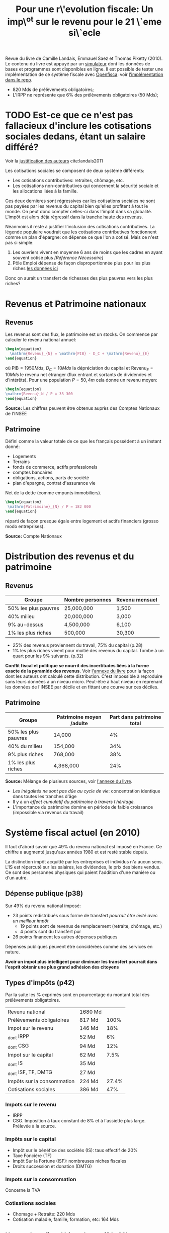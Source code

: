 :PROPERTIES:
:ID:       025b3291-4b3f-4a45-bc67-01cf4b2c3a9a
:ROAM_REFS: cite:landais2011
:END:
#+TITLE: Pour une r\'evolution fiscale: Un imp\^ot sur le revenu pour le 21 \`eme si\`ecle
#+filetags: :private:

Revue du livre de Camille Landais, Emmauel Saez et Thomas Piketty (2010). Le contenu du livre est appuyé par un [[https://www.revolution-fiscale.fr/simulateur-complet][simulateur]] dont les données de bases et programmes sont disponibles en ligne. Il est possible de tester une implémentation de ce système fiscale avec [[id:ad92600e-4a9d-40d2-aba7-1e84023717b2][Openfisca]]: voir [[https://github.com/openfisca/openfisca-france/blob/master/openfisca_france/reforms/landais_piketty_saez.py][l'implémentation dans le repo]].

- 820 Mds de prélèvements obligatoires;
- L'IRPP ne représente que 6% des prélèvements obligatoires (50 Mds);

* TODO Est-ce que ce n'est pas fallacieux d'inclure les cotisations sociales dedans, étant un salaire différé?

Voir la [[https://www.revolution-fiscale.fr/le-systeme-actuel/des-impots-progressifs-/16-le-profil-actuel-des-differents-types-de-cotisations-sociales][justification des auteurs]] cite:landais2011

Les cotisations sociales se composent de deux système différents:
- Les cotisations contributives: retraites, chômage, etc.
- Les cotisations non-contributives qui concernent la sécurité sociale et les allocations liées à la famille.

Ces deux dernières sont régressives car les cotisations sociales ne sont pas payées par les revenus du capital bien qu'elles profitent à tout le monde. On peut donc compter celles-ci dans l'impôt dans sa globalité. L'impôt est alors [[https://www.revolution-fiscale.fr/img/g3-2.pdf][déjà régressif dans la tranche haute des revenus]].

Néanmoins il reste à justifier l'inclusion des cotisations contributives. La légende populaire voudrait que les cotisations contributives fonctionnent comme un plan d'épargne: on dépense ce que l'on a cotisé. Mais ce n'est pas si simple:

1. Les ouvriers vivent en moyenne 6 ans de moins que les cadres en ayant souvent cotisé plus /[Référence Nécessaire]/
2. Pôle Emploi dépense de façon disproportionnée plus pour les plus riches  [[https://www.pole-emploi.org/opendata/les-demandeurs-demploi-indemnise.html?type=article][les données ici]]

Donc on aurait un transfert de richesses des plus pauvres vers les plus riches?

* Revenus et Patrimoine nationaux
** Revenus

Les revenus sont des flux, le patrimoine est un stocks. On commence par calculer le revenu national annuel:

#+begin_src latex
\begin{equation}
  \mathrm{Revenu}_{N} = \mathrm{PIB} - D_C + \mathrm{Revenu}_{E}
\end{equation}
#+end_src

où $\mathrm{PIB} = 1 950 Mds$, $D_C = 10 Mds$ la dépréciation du capital et $\mathrm{Revenu}_E = 10 Mds$ le revenu net étranger  (flux entrant et sortants de dividendes et d'intérêts). Pour une population $P = 50,4 m$ cela donne un revenu moyen:

#+begin_src latex
\begin{equation}
\mathrm{Revenu}_N / P = 33 300
\end{equation}
#+end_src

*Source:* Les chiffres peuvent être obtenus auprès des Comptes Nationaux de l'INSEE

** Patrimoine

Défini comme la valeur totale de ce que les français possèdent à un instant donné:
- Logements
- Terrains
- fonds de commerce, actifs professionels
- comptes bancaires
- obligations, actions, parts de société
- plan d'epargne, contrat d'assurance vie

Net de la dette (comme empunts immobiliers).

#+begin_src latex
\begin{equation}
 \mathrm{Patrimoine}_{N} / P = 182 000
\end{equation}
#+end_src

réparti de façon presque égale entre logement et actifs financiers (grosso modo entreprises).

*Source:* Compte Nationaux

* Distribution des revenus et du patrimoine

** Revenus

| Groupe               | Nombre personnes | Revenu mensuel |
|----------------------+------------------+----------------|
| 50% les plus pauvres | 25,000,000       | 1,500          |
| 40% milieu           | 20,000,000       | 3,000          |
| 9% au-dessus         | 4,500,000        | 6,100          |
| 1% les plus riches   | 500,000          | 30,300         |

- 25% des revenus proviennent du travail, 75% du capital (p.28)
- 1% les plus riches vivent pour moitié des revenus du capital. Tombe à un quart pour les 9% suivants. (p.32)

*Conflit fiscal et politique se nourrit des incertitudes liées à la forme exacte de la pyramide des revenus.*  Voir [[https://www.revolution-fiscale.fr/annexes-livre/Annexes(Livre).pdf][l'annexe du livre]] pour la façon dont les auteurs ont calculé cette distribution. C'est impossible à reproduire sans leurs données à un niveau micro. Peut-être à haut niveau en reprenant les données de l'INSEE par décile et en fittant une courve sur ces déciles.

** Patrimoine


| Groupe               | Patrimoine moyen /adulte | Part dans patrimoine total |
|----------------------+--------------------------+----------------------------|
| 50% les plus pauvres | 14,000                   |                         4% |
| 40% du milieu        | 154,000                  |                        34% |
| 9% plus riches       | 768,000                  |                        38% |
| 1% les plus riches   | 4,368,000                |                        24% |

*Source:* Mélange de plusieurs sources, voir [[https://www.revolution-fiscale.fr/annexes-livre/Annexes(Livre).pdf][l'annexe du livre]].

- /Les inégalités ne sont pas dûe au cycle de vie/: concentration identique dans toutes les tranches d'âge
- Il y a un /effect cumulatif du patrimoine à travers l'héritage./
- L'importance du patrimoine domine en période de faible croissance (impossible via revenus du travail)

* Système fiscal actuel (en 2010)

Il faut d'abord savoir que 49% du revenu national est imposé en France. Ce chiffre a augmenté jusqu'aux années 1980 et est resté stable depuis.

La distinction impôt acquitté par les entreprises et individus n'a aucun sens. L'IS est répercuté sur les salaires, les dividendes, le prix des biens vendus. Ce sont des personnes physiques qui paient l'addition d'une manière ou d'un autre.

** Dépense publique (p38)

Sur 49% du revenu national imposé:
- 23 points redistribués sous forme de transfert /pourrait être évité avec un meilleur impôt/
  + 19 points sont de revenus de remplacement (retraite, chômage, etc.)
  + 4 points sont du transfert pur
- 26 points financent les autres dépenses publiques

Dépenses publiques peuvent être considérées comme des services en nature.

*Avoir un impot plus intelligent pour diminuer les transfert pourrait dans l'esprit obtenir une plus grand adhésion des citoyens*

** Types d'impôts (p42)

Par la suite les % exprimés sont en pourcentage du montant total des prélèvements obligatoires.

| Revenu national            | 1680 Md |       |
| Prélèvements obligatoires  | 817 Md  |  100% |
|----------------------------+---------+-------|
| Impot sur le revenu        | 146 Md  |   18% |
| _dont IRPP                 | 52 Md   |    6% |
| _dont CSG                  | 94 Md   |   12% |
|----------------------------+---------+-------|
| Impot sur le capital       | 62 Md   |  7.5% |
| _dont IS                   | 35 Md   |       |
| _dont ISF, TF, DMTG        | 27 Md   |       |
|----------------------------+---------+-------|
| Impôts sur la consommation | 224 Md  | 27.4% |
| Cotisations sociales       | 386 Md  |   47% |

*** Impots sur le revenu
- IRPP
- CSG. Imposition à taux constant de 8% et à l'assiette plus large. Prélevée à la source.

*** Impôts sur le capital
- Impôt sur le bénéfice des sociétés (IS): taux effectif de 20%
- Taxe Foncière (TF)
- Impôt Sur la Fortune (ISF): nombreuses niches fiscales
- Droits succession et donation (DMTG)

*** Impots sur la consommation
Concerne la TVA

*** Cotisations sociales
- Chomage + Retraite: 220 Mds
- Cotisation maladie, famille, formation, etc: 164 Mds

** Un système fiscal bien régressif (p48)

On considère le revenu individuel total (travail + capital) avant impôt. Le système est profondément régressif: si les taux effectifs augmentent jusqu'aux revenus de 6900 euros/mois, ils régressent ensuite pour atteindre 35% pour les .1% les plus riches.

| Classe                | Revenus mensuels / mois | taux effectifs |
|-----------------------+-------------------------+----------------|
| 50% les plus modestes |               1000-2200 |        41%-48% |
| 40% suivants          |               2300-5100 |        48%-50% |
| 5% les plus riches    |                   >6900 |        50%-35% |
| 1% les plus riches    |                  >14000 |        43%-35% |



La répartition par impôt (p.51) montre que
- l'impôt sur le capital (IS, ISF) permet de rétablir un semblant de progressivité;
- l'impôt sur le revenu accroît la régressivité du système, car peu payé par les plus riches;
- la TVA est par nature régressive les plus pauvres n'ayant pas la capacité d'épargner;
- Poids exessif des cotisations sociales sur le travail. Cotisations des plus pauvres financent les retraites des cadres sup.

! Hypothèses diminuent la régressivité dans la partie haute des revenus. Probable que l'optimisation fiscale fait tomber le taux effectif en-dessous de 35%.

*Sources:*
- "Rapport d'information sur les niches fiscales", Assemblée Nationale, 5 juin 2008
- "Revenus et patrimoine des ménages", INSEE

*** Critiques des impots actuels
- L'IRPP a une assiette percée, beaucoup de niches fiscales et atteint peu les revenus du capital (p.83)
- IRPP passé de 5% du PIB en 1980 à 2.5% en 2010. Impot en train de mourir.
- Seulement 40% des revenus du capital réel se trouvent dans l'assiette de la CSG (deux fois mieux que l'IRPP)
- Quotient conjugal avantage certaines formes de vie familiale. Traire en pratique les femmes comme un revenu d'appoint et pénalise les couples égalitaires car déductions d'impot moins importantes.

* Pour un nouvel impôt
** Description
*** Impots sur les revenus
- IRPP supprimé
- PPE supprimée
- Bouclier fiscal supprimé
- CRDS supprimée
- Prélèvement libératoire supprimé
- Impot sur les plus values supprimé
- Niches fiscales supprimées
- Quotient familial supprimé
- CSG avec taux plus hauts et à barême progressif

  Barême en taux effectif directement applicable à la totalité des /revenus brut/ individuels:
  - Salaire
  - Activité non salariée
  - Retraite
  - Chômage
  - Revenus capital (dont plus-values)

| Revenu brut mensuel | Taux effectif | Impôt mensuel | Restant |
|---------------------+---------------+---------------+---------|
| 1,100               | 2 %           | 22            | 1,078   |
| 2,200               | 10 %          | 220           | 1,980   |
| 5,000               | 13 %          | 650           | 4,350   |
| 10,000              | 25 %          | 2,500         | 7,500   |
| 40,000              | 50 %          | 20,000        | 20,000  |
| 100,000             | 60 %          | 60,000        | 40,000  |

  Le taux effectif entre les différentes bornes est interpolé linéairement.

- L'impôt est individuel
- /Loyer fictif/ pour les propriétaires de leur résidence principale (se paient un loyer)

*** Autres sujets
- /Famille:/ Prestations familiales + quotient familial -> crédit d'impôt de 190 euros par enfant. Ce crédit est individualisé: chaque parent bénéficie de la moitié de ce crédit par défaut avec possibilité de changer ce calcul. Ne comprend pas le Complement Libre Choix d'Activite. (p.101).

  [[https://www.revolution-fiscale.fr/img/g3-1.png][Injustice du système de répartition par enfant]]

  Actuellement 175 euros par enfant jusque dernier décile, puis s'envole. Systeme complique.
- /Jeunes adultes:/ Donner un revenu jeune, qui est l'equivalent du RSA---en moins important--a tous les jeunes. Englobe les bourses d'études.(p.108)
- /Transferts sociaux:/ individualiser les transferts en incluant les loyers fictifs, pour à la fois ne pas rentrer dans les détails du foyer mais aussi éviter de financer les compagne.on.s de personnes riches qui ont choisi de ne pas travailler. (p.114)
- /Allocation logement:/ Montant fixe par région géographique, pas modulée par le montant du loyer. (p.115)
- /Protection sociale:/ (p.116) Un gros sujet. Compliqué entre les taxes à caractère contributif et caractère non-contributif. Beaucoup de rustines ajoutées au fil des années. Régler les cotisations pour l'assurance maladie et la famille qui sont une source de régressivité. *Intégrer les cotisations dans l'impot sur le revenu* (difficile à résoudre à court terme car hausse des salaires mettra du temps à arriver, *si* elles arrivent). [[https://www.revolution-fiscale.fr/img/g3-2.pdf][Voir profil actuel des cotisations sociales]]
- /Cotisations patronales généralisées:/ Remplacement de toutes les cotisations sociales par une cotisation patronale (je rmeplacerais par sociale) généralisée qui porte sur les revenus du travail et du capital. Idéalement reporté sur l'assiette de l'IS mais problématique avec la compétition fiscale (sic).
- /Impôt sur la fortune:/ impôt sur le patrimoine nécessaire en ces temps où le patrimoine se porte bien. Richesse accumulée = capacité contributive. Impot progressif. Possiblement relever le seuil minimal d'imposition.
- /Taxe foncière:/ Sur la valeur de marché et non la valeur cadastrale

** Remarques

- Tous les citoyens sont des contribuables, pas des assistés.
  Le système de redistribution est complètement séparé de celui de l'impôt. Le salaire direct des bas revenus est augmenté; plus besoin de la Prime Pour l'Emploi dont le calcul est compliqué et le versement souvent tardif (plus d'un an après).
- L'introduction d'un barême à taux effectif rend l'adoption des niches fiscales plus complexe car elles doivent se traduire, à recettes fiscales égales, par un relèvement des taux.
- Flat tax à 13% possible, mais relèverait l'impot pour 90% de la population + ne vient pas compenser la régressivité du système.
- Seuls les 3% les plus aisés (> 8000 euros) paient plus d'impôts. Les autres voient leurs impôts baisser.
- Seconds apporteurs de ressources (notamment femmes) voient leur impôt baisser encore plus.
- /Argent allant à la Sécurité Sociale calculé en pourcentage de la base fiscale/ -> diminution d'impôts impacte le budget de l'Etat. *Grand sujet d'inquiètude pour de nombreux syndicalistes!*
- N'est plus une machine à subventionner les couples inégaux.
- Système modernere the transmission des informations via les entreprises permet d'avoir un système plus dynamique.
- /Administration fiscale neutre vis-à-vis de la situation conjugale/


[[http://www.revolution-fiscale.fr/faq#gagnants][Les gagnants et les perdants]] sont à suivre: ce n'est pas parceque le taux effectif d'imposition est plus faible en moyenne pour ue classe de revenu qu'il évolue à la baisse pour tout le monde ! /Point de basculement/ différent pour des situations différentes. Voir [[http://www.revolution-fiscale.fr/img/gagnants_.pdf][la courbe du % de perdants et gagnants]] avec leur réforme. Notamment surveiller les perdants dans le bas de la curve; peut être compensé en réduisant le taux à 1%.
